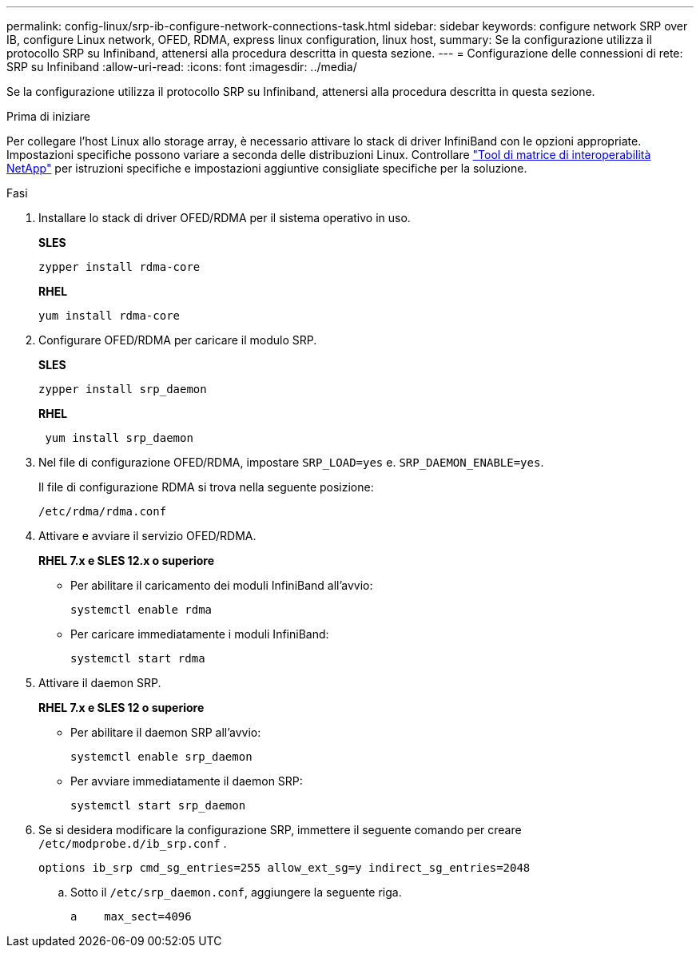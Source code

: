 ---
permalink: config-linux/srp-ib-configure-network-connections-task.html 
sidebar: sidebar 
keywords: configure network SRP over IB, configure Linux network, OFED, RDMA, express linux configuration, linux host, 
summary: Se la configurazione utilizza il protocollo SRP su Infiniband, attenersi alla procedura descritta in questa sezione. 
---
= Configurazione delle connessioni di rete: ​SRP su Infiniband
:allow-uri-read: 
:icons: font
:imagesdir: ../media/


[role="lead"]
Se la configurazione utilizza il protocollo SRP su Infiniband, attenersi alla procedura descritta in questa sezione.

.Prima di iniziare
Per collegare l'host Linux allo storage array, è necessario attivare lo stack di driver InfiniBand con le opzioni appropriate. Impostazioni specifiche possono variare a seconda delle distribuzioni Linux. Controllare https://mysupport.netapp.com/matrix["Tool di matrice di interoperabilità NetApp"^] per istruzioni specifiche e impostazioni aggiuntive consigliate specifiche per la soluzione.

.Fasi
. Installare lo stack di driver OFED/RDMA per il sistema operativo in uso.
+
*SLES*

+
[listing]
----
zypper install rdma-core
----
+
*RHEL*

+
[listing]
----
yum install rdma-core
----
. Configurare OFED/RDMA per caricare il modulo SRP.
+
*SLES*

+
[listing]
----
zypper install srp_daemon
----
+
*RHEL*

+
[listing]
----
 yum install srp_daemon
----
. Nel file di configurazione OFED/RDMA, impostare `SRP_LOAD=yes` e. `SRP_DAEMON_ENABLE=yes`.
+
Il file di configurazione RDMA si trova nella seguente posizione:

+
[listing]
----
/etc/rdma/rdma.conf
----
. Attivare e avviare il servizio OFED/RDMA.
+
*RHEL 7.x e SLES 12.x o superiore*

+
** Per abilitare il caricamento dei moduli InfiniBand all'avvio:
+
[listing]
----
systemctl enable rdma
----
** Per caricare immediatamente i moduli InfiniBand:
+
[listing]
----
systemctl start rdma
----


. Attivare il daemon SRP.
+
*RHEL 7.x e SLES 12 o superiore*

+
** Per abilitare il daemon SRP all'avvio:
+
[listing]
----
systemctl enable srp_daemon
----
** Per avviare immediatamente il daemon SRP:
+
[listing]
----
systemctl start srp_daemon
----


. Se si desidera modificare la configurazione SRP, immettere il seguente comando per creare `/etc/modprobe.d/ib_srp.conf` .
+
[listing]
----
options ib_srp cmd_sg_entries=255 allow_ext_sg=y indirect_sg_entries=2048
----
+
.. Sotto il `/etc/srp_daemon.conf`, aggiungere la seguente riga.
+
[listing]
----
a    max_sect=4096
----



